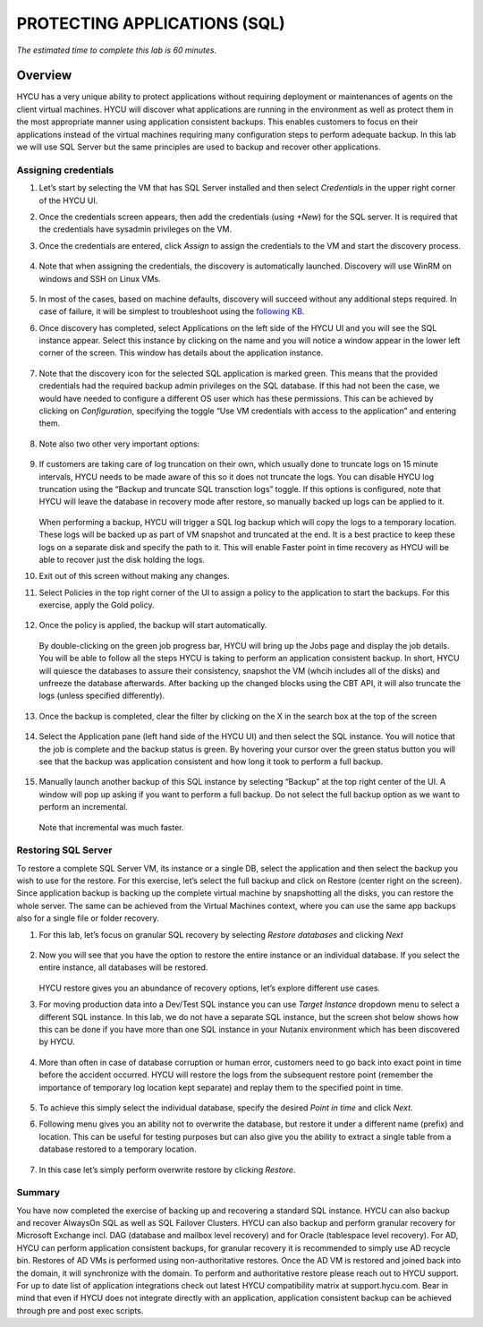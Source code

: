 .. _protectingapps:

-----------------------------
PROTECTING APPLICATIONS (SQL)
-----------------------------

*The estimated time to complete this lab is 60 minutes.*

Overview
++++++++
HYCU has a very unique ability to protect applications without requiring deployment or maintenances of agents on the client virtual machines. HYCU will discover what applications are running in the environment as well as protect them in the most appropriate manner using application consistent backups. This enables customers to focus on their applications instead of the virtual machines requiring many configuration steps to perform adequate backup. In this lab we will use SQL Server but the same principles are used to backup and recover other applications.

Assigning credentials
=====================

#. Let’s start by selecting the VM that has SQL Server installed and then select *Credentials* in the upper right corner of the HYCU UI. 

#. Once the credentials screen appears, then add the credentials (using *+New*) for the SQL server. It is required that the credentials have sysadmin privileges on the VM.

#. Once the credentials are entered, click *Assign* to assign the credentials to the VM and start the discovery process.

   .. figure:: images/1.png

#. Note that when assigning the credentials, the discovery is automatically launched. Discovery will use WinRM on windows and SSH on Linux VMs.

   .. figure:: images/2.png

   .. figure:: images/3.png

#. In most of the cases, based on machine defaults, discovery will succeed without any additional steps required. In case of failure, it will be simplest to troubleshoot using the `following KB <https://support.hycu.com/hc/en-us/articles/115003880025-Troubleshooting-Application-discovery-failed-Windows->`_.

#. Once discovery has completed, select Applications on the left side of the HYCU UI and you will see the SQL instance appear.  Select this instance by clicking on the name and you will notice a window appear in the lower left corner of the screen.  This window has details about the application instance.

   .. figure:: images/4.png

#. Note that the discovery icon for the selected SQL application is marked green. This means that the provided credentials had the required backup admin privileges on the SQL database. If this had not been the case, we would have needed to configure a different OS user which has these permissions. This can be achieved by clicking on *Configuration*, specifying the toggle “Use VM credentials with access to the application” and entering them.

   .. figure:: images/5.png

#. Note also two other very important options:

   .. figure:: images/6.png

#. If customers are taking care of log truncation on their own, which usually done to truncate logs on 15 minute intervals, HYCU needs to be made aware of this so it does not truncate the logs. You can disable HYCU log truncation using the “Backup and truncate SQL transction logs” toggle. If this options is configured, note that HYCU will leave the database in recovery mode after restore, so manually backed up logs can be applied to it.

   .. figure:: images/7.png

   When performing a backup, HYCU will trigger a SQL log backup which will copy the logs to a temporary location. These logs will be backed up as part of VM snapshot and truncated at the end. It is a best practice to keep these logs on a separate disk and specify the path to it. This will enable Faster point in time recovery as HYCU will be able to recover just the disk holding the logs.

#. Exit out of this screen without making any changes.

#. Select Policies in the top right corner of the UI to assign a policy to the application to start the backups.  For this exercise, apply the Gold policy.

   .. figure:: images/8.png

#. Once the policy is applied, the backup will start automatically.

   .. figure:: images/9.png

   By double-clicking on the green job progress bar, HYCU will bring up the Jobs page and display the job details.  You will be able to follow all the steps HYCU is taking to perform an application consistent backup. In short, HYCU will quiesce the databases to assure their consistency, snapshot the VM (whcih includes all of the disks) and unfreeze the database afterwards. After backing up the changed blocks using the CBT API, it will also truncate the logs (unless specified differently).

   .. figure:: images/10.png

#. Once the backup is completed, clear the filter by clicking on the X in the search box at the top of the screen

   .. figure:: images/11.png

#. Select the Application pane (left hand side of the HYCU UI) and then select the SQL instance.  You will notice that the job is complete and the backup status is green.  By hovering your cursor over the green status button you will see that the backup was application consistent and how long it took to perform a full backup.

   .. figure:: images/12.png

#. Manually launch another backup of this SQL instance by selecting “Backup” at the top right center of the UI.  A window will pop up asking if you want to perform a full backup.  Do not select the full backup option as we want to perform an incremental.

   .. figure:: images/13.png

   Note that incremental was much faster.

Restoring SQL Server
====================
To restore a complete SQL Server VM, its instance or a single DB, select the application and then select the backup you wish to use for the restore.  For this exercise, let’s select the full backup and click on Restore (center right on the screen). Since application backup is backing up the complete virtual machine by snapshotting all the disks, you can restore the whole server. The same can be achieved from the Virtual Machines context, where you can use the same app backups also for a single file or folder recovery.

#. For this lab, let’s focus on granular SQL recovery by selecting *Restore databases* and clicking *Next*

   .. figure:: images/14.png

   .. figure:: images/15.png

#. Now you will see that you have the option to restore the entire instance or an individual database.  If you select the entire instance, all databases will be restored. 

   .. figure:: images/16.png

   HYCU restore gives you an abundance of recovery options, let’s explore different use cases.

#. For moving production data into a Dev/Test SQL instance you can use *Target Instance* dropdown menu to select a different SQL instance.  In this lab, we do not have a separate SQL instance, but the screen shot below shows how this can be done if you have more than one SQL instance in your Nutanix environment which has been discovered by HYCU. 

   .. figure:: images/17.png

#. More than often in case of database corruption or human error, customers need to go back into exact point in time before the accident occurred. HYCU will restore the logs from the subsequent restore point (remember the importance of temporary log location kept separate) and replay them to the specified point in time.

   .. figure:: images/18.png

#. To achieve this simply select the individual database, specify the desired *Point in time* and click *Next*.

#. Following menu gives you an ability not to overwrite the database, but restore it under a different name (prefix) and location. This can be useful for testing purposes but can also give you the ability to extract a single table from a database restored to a temporary location.

   .. figure:: images/19.png

#. In this case let’s simply perform overwrite restore by clicking *Restore*.

Summary
=======
You have now completed the exercise of backing up and recovering a standard SQL instance.  HYCU can also backup and recover AlwaysOn SQL as well as SQL Failover Clusters.
HYCU can also backup and perform granular recovery for Microsoft Exchange incl. DAG (database and mailbox level recovery) and for Oracle (tablespace level recovery).  
For AD, HYCU can perform application consistent backups, for granular recovery it is recommended to simply use AD recycle bin.  Restores of AD VMs is performed using non-authoritative restores.  Once the AD VM is restored and joined back into the domain, it will synchronize with the domain.  To perform and authoritative restore please reach out to HYCU support.
For up to date list of application integrations check out latest HYCU compatibility matrix at support.hycu.com. Bear in mind that even if HYCU does not integrate directly with an application, application consistent backup can be achieved through pre and post exec scripts.
